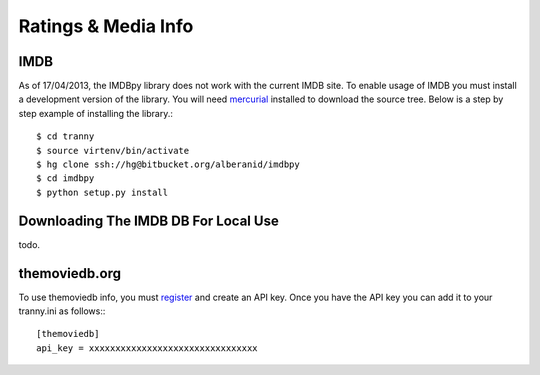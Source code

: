 Ratings & Media Info
--------------------

IMDB
~~~~

As of 17/04/2013, the IMDBpy library does not work with the current IMDB site. To enable
usage of IMDB you must install a development version of the library. You will need
`mercurial <http://mercurial.selenic.com/>`_ installed to download the source tree. Below
is a step by step example of installing the library.::

    $ cd tranny
    $ source virtenv/bin/activate
    $ hg clone ssh://hg@bitbucket.org/alberanid/imdbpy
    $ cd imdbpy
    $ python setup.py install

Downloading The IMDB DB For Local Use
~~~~~~~~~~~~~~~~~~~~~~~~~~~~~~~~~~~~~

todo.


themoviedb.org
~~~~~~~~~~~~~~

To use themoviedb info, you must `register <https://www.themoviedb.org/account/signup>`_ and create an API key.
Once you have the API key you can add it to your tranny.ini as follows:::

    [themoviedb]
    api_key = xxxxxxxxxxxxxxxxxxxxxxxxxxxxxxxx

